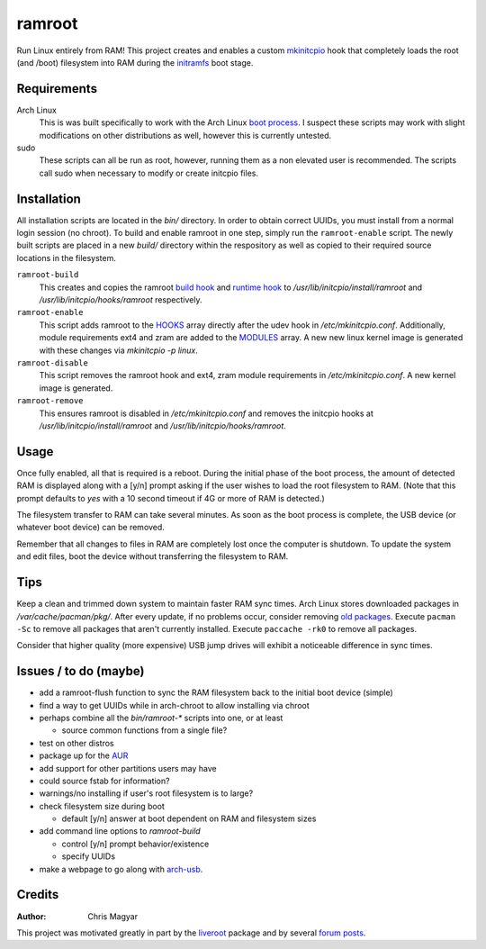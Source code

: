 =======
ramroot
=======

Run Linux entirely from RAM!  This project creates and enables a custom
mkinitcpio_ hook that completely loads the root (and /boot) filesystem into
RAM during the initramfs_ boot stage.


Requirements
============

Arch Linux
    This is was built specifically to work with the Arch Linux `boot process`_.
    I suspect these scripts may work with slight modifications on other
    distributions as well, however this is currently untested.

sudo
    These scripts can all be run as root, however, running them as a non
    elevated user is recommended.  The scripts call sudo when necessary
    to modify or create initcpio files.


Installation
============

All installation scripts are located in the `bin/` directory.  In order to
obtain correct UUIDs, you must install from a normal login session (no chroot).
To build and enable ramroot in one step, simply run the ``ramroot-enable``
script.  The newly built scripts are placed in a new `build/` directory
within the respository as well as copied to their required source locations in
the filesystem.

``ramroot-build``
    This creates and copies the ramroot `build hook`_ and `runtime hook`_ to
    `/usr/lib/initcpio/install/ramroot` and `/usr/lib/initcpio/hooks/ramroot`
    respectively.

``ramroot-enable``
    This script adds ramroot to the HOOKS_ array directly after the udev hook
    in `/etc/mkinitcpio.conf`.  Additionally, module requirements
    ext4 and zram are added to the MODULES_ array.  A new new linux kernel
    image is generated with these changes via `mkinitcpio -p linux`.

``ramroot-disable``
    This script removes the ramroot hook and ext4, zram module requirements
    in `/etc/mkinitcpio.conf`.  A new kernel image is generated.

``ramroot-remove``
    This ensures ramroot is disabled in `/etc/mkinitcpio.conf` and removes the
    initcpio hooks at `/usr/lib/initcpio/install/ramroot` and
    `/usr/lib/initcpio/hooks/ramroot`.


Usage
=====

Once fully enabled, all that is required is a reboot.  During the initial
phase of the boot process, the amount of detected RAM is displayed along with
a [y/n] prompt asking if the user wishes to load the root filesystem to RAM.
(Note that this prompt defaults to `yes` with a 10 second timeout if 4G or more
of RAM is detected.)

The filesystem transfer to RAM can take several minutes.  As soon as the boot
process is complete, the USB device (or whatever boot device) can be removed.

Remember that all changes to files in RAM are completely lost once the
computer is shutdown.  To update the system and edit files, boot the device
without transferring the filesystem to RAM.


Tips
====

Keep a clean and trimmed down system to maintain faster RAM sync times.
Arch Linux stores downloaded packages in `/var/cache/pacman/pkg/`.  After
every update, if no problems occur, consider removing `old packages`_.
Execute ``pacman -Sc`` to remove all packages that aren't currently installed.
Execute ``paccache -rk0`` to remove all packages.

Consider that higher quality (more expensive) USB jump drives will
exhibit a noticeable difference in sync times.


Issues / to do (maybe)
======================

*   add a ramroot-flush function to sync the RAM filesystem back to the
    initial boot device (simple)

*   find a way to get UUIDs while in arch-chroot to allow installing via chroot

*   perhaps combine all the `bin/ramroot-*` scripts into one, or at least

    *   source common functions from a single file?

*   test on other distros

*   package up for the AUR_

*   add support for other partitions users may have

*   could source fstab for information?

*   warnings/no installing if user's root filesystem is to large?

*   check filesystem size during boot

    *   default [y/n] answer at boot dependent on RAM and filesystem sizes

*   add command line options to `ramroot-build`

    *   control [y/n] prompt behavior/existence

    *   specify UUIDs

*   make a webpage to go along with arch-usb_.


Credits
=======

:Author:
    Chris Magyar

This project was motivated greatly in part by the liveroot_ package and
by several `forum posts`_.


.. _mkinitcpio: https://wiki.archlinux.org/index.php/mkinitcpio
.. _zram: https://en.wikipedia.org/wiki/Zram
.. _initramfs: https://en.wikipedia.org/wiki/Initial_ramdisk
.. _boot process: https://wiki.archlinux.org/index.php/Arch_boot_process
.. _build hook: https://wiki.archlinux.org/index.php/mkinitcpio#Build_hooks
.. _runtime hook: https://wiki.archlinux.org/index.php/mkinitcpio#Runtime_hooks
.. _HOOKS: https://wiki.archlinux.org/index.php/mkinitcpio#HOOKS
.. _MODULES: https://wiki.archlinux.org/index.php/mkinitcpio#MODULES
.. _AUR: https://aur.archlinux.org/
.. _arch-usb: http://valleycat.org/arch-usb/arch-usb.html
.. _old packages: https://wiki.archlinux.org/index.php/pacman#Cleaning_the_package_cache
.. _liveroot: https://github.com/bluerider/liveroot
.. _forum posts: https://bbs.archlinux.org/viewtopic.php?id=178963
